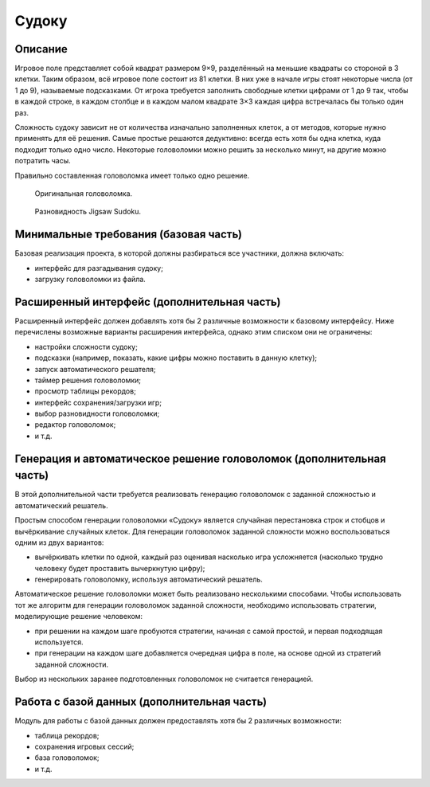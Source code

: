 ======
Судоку
======

Описание
--------

Игровое поле представляет собой квадрат размером 9×9, разделённый на меньшие квадраты со стороной в 3 клетки.
Таким образом, всё игровое поле состоит из 81 клетки.
В них уже в начале игры стоят некоторые числа (от 1 до 9), называемые подсказками.
От игрока требуется заполнить свободные клетки цифрами от 1 до 9 так,
чтобы в каждой строке, в каждом столбце и в каждом малом квадрате 3×3 каждая цифра встречалась бы только один раз.

Сложность судоку зависит не от количества изначально заполненных клеток,
а от методов, которые нужно применять для её решения.
Самые простые решаются дедуктивно: всегда есть хотя бы одна клетка,
куда подходит только одно число.
Некоторые головоломки можно решить за несколько минут, на другие можно потратить часы.

Правильно составленная головоломка имеет только одно решение.

.. figure:: images/sudoku.png

   Оригинальная головоломка.

.. figure:: images/jigsaw_sudoku.png
   :scale: 73 %

   Разновидность Jigsaw Sudoku.

Минимальные требования (базовая часть)
--------------------------------------

Базовая реализация проекта, в которой должны разбираться все участники, должна включать:

- интерфейс для разгадывания судоку;
- загрузку головоломки из файла.

Расширенный интерфейс (дополнительная часть)
--------------------------------------------

Расширенный интерфейс должен добавлять хотя бы 2 различные возможности к базовому интерфейсу.
Ниже перечислены возможные варианты расширения интерфейса, однако этим списком они не ограничены:

- настройки сложности судоку;
- подсказки (например, показать, какие цифры можно поставить в данную клетку);
- запуск автоматического решателя;
- таймер решения головоломки;
- просмотр таблицы рекордов;
- интерфейс сохранения/загрузки игр;
- выбор разновидности головоломки;
- редактор головоломок;
- и т.д.

Генерация и автоматическое решение головоломок (дополнительная часть)
---------------------------------------------------------------------

В этой дополнительной части требуется реализовать генерацию головоломок с заданной сложностью и автоматический решатель.

Простым способом генерации головоломки «Судоку» является случайная перестановка строк и стобцов и
вычёркивание случайных клеток. Для генерации головоломок заданной сложности можно воспользоваться
одним из двух вариантов:

- вычёркивать клетки по одной, каждый раз оценивая насколько игра усложняется
  (насколько трудно человеку будет проставить вычеркнутую цифру);
- генерировать головоломку, используя автоматический решатель.

Автоматическое решение головоломки может быть реализовано несколькими способами. Чтобы использовать тот же алгоритм
для генерации головоломок заданной сложности, необходимо использовать стратегии, моделирующие решение человеком:

- при решении на каждом шаге пробуются стратегии, начиная с самой простой, и первая подходящая используется.
- при генерации на каждом шаге добавляется очередная цифра в поле, на основе одной из стратегий заданной сложности.

Выбор из нескольких заранее подготовленных головоломок не считается генерацией.

Работа с базой данных (дополнительная часть)
--------------------------------------------

Модуль для работы с базой данных должен предоставлять хотя бы 2 различных возможности:

- таблица рекордов;
- сохранения игровых сессий;
- база головоломок;
- и т.д.

